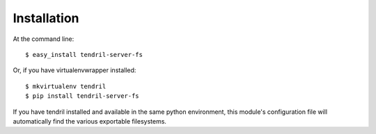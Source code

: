 ============
Installation
============

At the command line::

    $ easy_install tendril-server-fs

Or, if you have virtualenvwrapper installed::

    $ mkvirtualenv tendril
    $ pip install tendril-server-fs

If you have tendril installed and available in the
same python environment, this module's configuration
file will automatically find the various exportable
filesystems.
